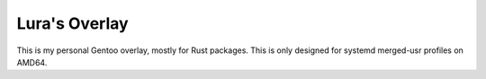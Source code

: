 Lura's Overlay
==============

This is my personal Gentoo overlay, mostly for Rust packages. This is only designed for systemd
merged-usr profiles on AMD64.
